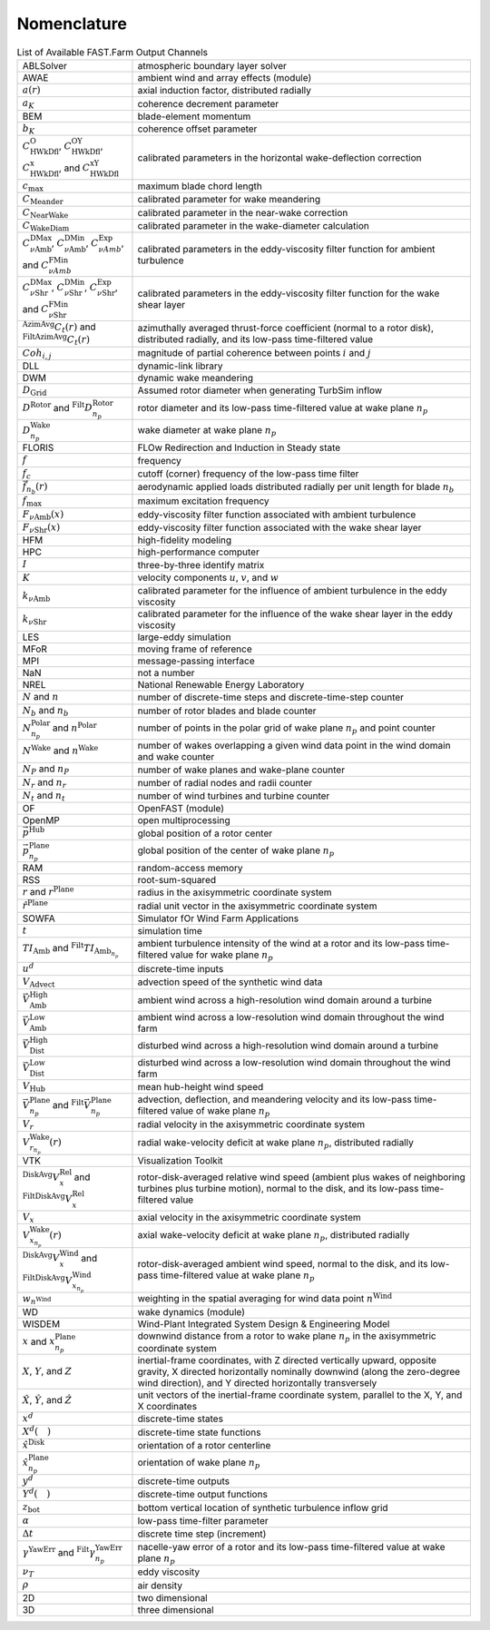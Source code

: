 .. _FF:Nomenclature:

Nomenclature
============

.. container::
   :name: Tab:FF:Nomenclature

   .. table:: List of Available FAST.Farm Output Channels

      ================= ==================
      |eqs_ABLSolver|   |txt_ABLSolver|
      |eqs_AWAE|        |txt_AWAE|
      |eqs_ar|          |txt_ar|
      |eqs_ak|          |txt_ak|
      |eqs_BEM|         |txt_BEM|
      |eqs_bK|          |txt_bK|
      |eqs_cOWk|        |txt_cOWk|
      |eqs_cmax|        |txt_cmax|
      |eqs_cmeander|    |txt_cmeander|
      |eqs_cnearwake|   |txt_cnearwake|
      |eqs_cWakeDiam|   |txt_cWakeDiam|
      |eqs_cDMaxAmb|    |txt_cDMaxAmb|
      |eqs_CDMaxShr|    |txt_CDMaxShr|
      |eqs_Ctr|         |txt_Ctr|
      |eqs_Cohij|       |txt_Cohij|
      |eqs_DLL|         |txt_DLL|
      |eqs_DWM|         |txt_DWM|
      |eqs_DGrid|       |txt_DGrid|
      |eqs_DRotor|      |txt_DRotor|
      |eqs_DnpWake|     |txt_DnpWake|
      |eqs_FLORIS|      |txt_FLORIS|
      |eqs_f|           |txt_f|
      |eqs_fc|          |txt_fc|
      |eqs_fnbr|        |txt_fnbr|
      |eqs_fmax|        |txt_fmax|
      |eqs_FAmb|        |txt_FAmb|
      |eqs_FShr|        |txt_FShr|
      |eqs_HFM|         |txt_HFM|
      |eqs_HPC|         |txt_HPC|
      |eqs_I|           |txt_I|
      |eqs_K|           |txt_K|
      |eqs_kAmb|        |txt_kAmb|
      |eqs_kShr|        |txt_kShr|
      |eqs_LES|         |txt_LES|
      |eqs_MFoR|        |txt_MFoR|
      |eqs_MPI|         |txt_MPI|
      |eqs_NaN|         |txt_NaN|
      |eqs_NREL|        |txt_NREL|
      |eqs_N|           |txt_N|
      |eqs_Nb|          |txt_Nb|
      |eqs_Nnp|         |txt_Nnp|
      |eqs_NWake|       |txt_NWake|
      |eqs_NP|          |txt_NP|
      |eqs_Nr|          |txt_Nr|
      |eqs_Nt|          |txt_Nt|
      |eqs_OF|          |txt_OF|
      |eqs_OpenMP|      |txt_OpenMP|
      |eqs_pHub|        |txt_pHub|
      |eqs_pPlane|      |txt_pPlane|
      |eqs_RAM|         |txt_RAM|
      |eqs_RSS|         |txt_RSS|
      |eqs_r|           |txt_r|
      |eqs_rPlane|      |txt_rPlane|
      |eqs_SOWFA|       |txt_SOWFA|
      |eqs_t|           |txt_t|
      |eqs_TIAmb|       |txt_TIAmb|
      |eqs_ud|          |txt_ud|
      |eqs_Vadvect|     |txt_Vadvect|
      |eqs_VAmbHigh|    |txt_VAmbHigh|
      |eqs_VAmbLow|     |txt_VAmbLow|
      |eqs_VDistHigh|   |txt_VDistHigh|
      |eqs_VDistLow|    |txt_VDistLow|
      |eqs_VHub|        |txt_VHub|
      |eqs_Vnp|         |txt_Vnp|
      |eqs_Vr|          |txt_Vr|
      |eqs_Vrnp|        |txt_Vrnp|
      |eqs_VTK|         |txt_VTK|
      |eqs_VxRel|       |txt_VxRel|
      |eqs_Vx|          |txt_Vx|
      |eqs_VxnpWake|    |txt_VxnpWake|
      |eqs_DiskAvgVx|   |txt_DiskAvgVx|
      |eqs_wnWind|      |txt_wnWind|
      |eqs_WD|          |txt_WD|
      |eqs_WISDEM|      |txt_WISDEM|
      |eqs_xxnp|        |txt_xxnp|
      |eqs_XYZ|         |txt_XYZ|
      |eqs_hatXYZ|      |txt_hatXYZ|
      |eqs_xd|          |txt_xd|
      |eqs_Xd|          |txt_Xd|
      |eqs_hatxDisk|    |txt_hatxDisk|
      |eqs_hatxnpPlane| |txt_hatxnpPlane|
      |eqs_yd|          |txt_yd|
      |eqs_Yd|          |txt_Yd|
      |eqs_zbot|        |txt_zbot|
      |eqs_alpha|       |txt_alpha|
      |eqs_DeltaT|      |txt_DeltaT|
      |eqs_YawErr|      |txt_YawErr|
      |eqs_nuT|         |txt_nuT|
      |eqs_rho|         |txt_rho|
      |eqs_TwoD|        |txt_TwoD|
      |eqs_ThreeD|      |txt_ThreeD|
      ================= ==================

.. |eqs_ABLSolver|   replace:: ABLSolver
.. |txt_ABLSolver|   replace:: atmospheric boundary layer solver
.. |eqs_AWAE|        replace:: AWAE
.. |txt_AWAE|        replace:: ambient wind and array effects (module)
.. |eqs_ar|          replace:: :math:`a(r)`
.. |txt_ar|          replace:: axial induction factor, distributed radially
.. |eqs_ak|          replace:: :math:`a_K`
.. |txt_ak|          replace:: coherence decrement parameter
.. |eqs_BEM|         replace:: BEM
.. |txt_BEM|         replace:: blade-element momentum
.. |eqs_bK|          replace:: :math:`b_K`
.. |txt_bK|          replace:: coherence offset parameter
.. |eqs_cOWk|        replace:: :math:`C^\text{O}_\text{HWkDfl}`, :math:`C^\text{OY}_\text{HWkDfl}`, :math:`C^\text{x}_\text{HWkDfl}`, and :math:`C^\text{xY}_\text{HWkDfl}`
.. |txt_cOWk|        replace:: calibrated parameters in the horizontal wake-deflection correction
.. |eqs_cmax|        replace:: :math:`c_\text{max}`
.. |txt_cmax|        replace:: maximum blade chord length
.. |eqs_cmeander|    replace:: :math:`C_\text{Meander}`
.. |txt_cmeander|    replace:: calibrated parameter for wake meandering
.. |eqs_cnearwake|   replace:: :math:`C_\text{NearWake}`
.. |txt_cnearwake|   replace:: calibrated parameter in the near-wake correction
.. |eqs_cWakeDiam|   replace:: :math:`C_\text{WakeDiam}`
.. |txt_cWakeDiam|   replace:: calibrated parameter in the wake-diameter  calculation
.. |eqs_cDMaxAmb|    replace:: :math:`C^\text{DMax}_{\nu \text{Amb}}`, :math:`C^\text{DMin}_{\nu \text{Amb}}`, :math:`C^\text{Exp}_{\nu Amb}`, and :math:`C^\text{FMin}_{\nu Amb}`
.. |txt_cDMaxAmb|    replace:: calibrated parameters in the eddy-viscosity filter function for ambient turbulence
.. |eqs_CDMaxShr|    replace:: :math:`C^\text{DMax}_{\nu \text{Shr}}`, :math:`C^\text{DMin}_{\nu \text{Shr}}`, :math:`C^\text{Exp}_{\nu \text{Shr}}`, and :math:`C^\text{FMin}_{\nu \text{Shr}}`
.. |txt_CDMaxShr|    replace:: calibrated parameters in the eddy-viscosity filter function for the wake shear layer
.. |eqs_Ctr|         replace:: :math:`^\text{AzimAvg}C_t(r)` and :math:`^\text{FiltAzimAvg}C_t(r)`
.. |txt_Ctr|         replace:: azimuthally averaged thrust-force coefficient (normal to a rotor disk), distributed radially, and its low-pass time-filtered value
.. |eqs_Cohij|       replace:: :math:`Coh_{i,j}`
.. |txt_Cohij|       replace:: magnitude of partial coherence between points :math:`i` and :math:`j`
.. |eqs_DLL|         replace:: DLL
.. |txt_DLL|         replace:: dynamic-link library
.. |eqs_DWM|         replace:: DWM
.. |txt_DWM|         replace:: dynamic wake meandering
.. |eqs_DGrid|       replace:: :math:`D_\text{Grid}`
.. |txt_DGrid|       replace:: Assumed rotor diameter when generating TurbSim inflow
.. |eqs_DRotor|      replace:: :math:`D^\text{Rotor}` and :math:`^\text{Filt}D_{n_p}^\text{Rotor}`
.. |txt_DRotor|      replace:: rotor diameter and its low-pass time-filtered value at wake plane :math:`n_p`
.. |eqs_DnpWake|     replace:: :math:`D_{n_p}^\text{Wake}`
.. |txt_DnpWake|     replace:: wake diameter at wake plane :math:`n_p`
.. |eqs_FLORIS|      replace:: FLORIS
.. |txt_FLORIS|      replace:: FLOw Redirection and Induction in Steady state
.. |eqs_f|           replace:: :math:`f`
.. |txt_f|           replace:: frequency
.. |eqs_fc|          replace:: :math:`f_c`
.. |txt_fc|          replace:: cutoff (corner) frequency of the low-pass time filter
.. |eqs_fnbr|        replace:: :math:`\vec{f}_{n_b}(r)`
.. |txt_fnbr|        replace:: aerodynamic applied loads distributed radially per unit length for blade :math:`n_b`
.. |eqs_fmax|        replace:: :math:`f_\text{max}`
.. |txt_fmax|        replace:: maximum excitation frequency
.. |eqs_FAmb|        replace:: :math:`F_{\nu \text{Amb}}(x)`
.. |txt_FAmb|        replace:: eddy-viscosity filter function associated with ambient turbulence
.. |eqs_FShr|        replace:: :math:`F_{\nu \text{Shr}}(x)`
.. |txt_FShr|        replace:: eddy-viscosity filter function associated with the wake shear layer
.. |eqs_HFM|         replace:: HFM
.. |txt_HFM|         replace:: high-fidelity modeling
.. |eqs_HPC|         replace:: HPC
.. |txt_HPC|         replace:: high-performance computer
.. |eqs_I|           replace:: :math:`I`
.. |txt_I|           replace:: three-by-three identify matrix
.. |eqs_K|           replace:: :math:`K`
.. |txt_K|           replace:: velocity components :math:`u`, :math:`v`, and :math:`w`
.. |eqs_kAmb|        replace:: :math:`k_{\nu \text{Amb}}`
.. |txt_kAmb|        replace:: calibrated parameter for the influence of ambient turbulence in the eddy viscosity
.. |eqs_kShr|        replace:: :math:`k_{\nu \text{Shr}}`
.. |txt_kShr|        replace:: calibrated parameter for the influence of the wake shear layer in the eddy viscosity
.. |eqs_LES|         replace:: LES
.. |txt_LES|         replace:: large-eddy simulation
.. |eqs_MFoR|        replace:: MFoR
.. |txt_MFoR|        replace:: moving frame of reference
.. |eqs_MPI|         replace:: MPI
.. |txt_MPI|         replace:: message-passing interface
.. |eqs_NaN|         replace:: NaN
.. |txt_NaN|         replace:: not a number
.. |eqs_NREL|        replace:: NREL
.. |txt_NREL|        replace:: National Renewable Energy Laboratory
.. |eqs_N|           replace:: :math:`N` and :math:`n`
.. |txt_N|           replace:: number of discrete-time steps and discrete-time-step counter
.. |eqs_Nb|          replace:: :math:`N_b` and :math:`n_b`
.. |txt_Nb|          replace:: number of rotor blades and blade counter
.. |eqs_Nnp|         replace:: :math:`N_{n_p}^\text{Polar}` and :math:`n^\text{Polar}`
.. |txt_Nnp|         replace:: number of points in the polar grid of wake plane :math:`n_p` and point counter
.. |eqs_NWake|       replace:: :math:`N^\text{Wake}` and :math:`n^\text{Wake}`
.. |txt_NWake|       replace:: number of wakes overlapping a given wind data point in the wind domain and wake counter
.. |eqs_NP|          replace:: :math:`N_P` and :math:`n_P`
.. |txt_NP|          replace:: number of wake planes and wake-plane counter
.. |eqs_Nr|          replace:: :math:`N_r` and :math:`n_r`
.. |txt_Nr|          replace:: number of radial nodes and radii counter
.. |eqs_Nt|          replace:: :math:`N_t` and :math:`n_t`
.. |txt_Nt|          replace:: number of wind turbines and turbine counter
.. |eqs_OF|          replace:: OF
.. |txt_OF|          replace:: OpenFAST (module)
.. |eqs_OpenMP|      replace:: OpenMP
.. |txt_OpenMP|      replace:: open multiprocessing
.. |eqs_pHub|        replace:: :math:`\vec{p}^\text{Hub}`
.. |txt_pHub|        replace:: global position of a rotor center
.. |eqs_pPlane|      replace:: :math:`\vec{p}^\text{Plane}_{n_p}`
.. |txt_pPlane|      replace:: global position of the center of wake plane :math:`n_p`
.. |eqs_RAM|         replace:: RAM
.. |txt_RAM|         replace:: random-access memory
.. |eqs_RSS|         replace:: RSS
.. |txt_RSS|         replace:: root-sum-squared
.. |eqs_r|           replace:: :math:`r` and :math:`r^\text{Plane}`
.. |txt_r|           replace:: radius in the axisymmetric coordinate system
.. |eqs_rPlane|      replace:: :math:`\hat{r}^\text{Plane}`
.. |txt_rPlane|      replace:: radial unit vector in the axisymmetric coordinate system
.. |eqs_S|           replace:: :math:`S`
.. |txt_S|           replace:: global :math:`X`-, :math:`Y`-, and :math:`Z`-coordinate
.. |eqs_SOWFA|       replace:: SOWFA
.. |txt_SOWFA|       replace:: Simulator fOr Wind Farm Applications
.. |eqs_t|           replace:: :math:`t`
.. |txt_t|           replace:: simulation time
.. |eqs_TIAmb|       replace:: :math:`TI_\text{Amb}` and :math:`^\text{Filt}TI_{\text{Amb}_{n_p}}`
.. |txt_TIAmb|       replace:: ambient turbulence intensity of the wind at a rotor and its low-pass time-filtered value for wake plane :math:`n_p`
.. |eqs_ud|          replace:: :math:`u^d`
.. |txt_ud|          replace:: discrete-time inputs
.. |eqs_Vadvect|     replace:: :math:`V_\text{Advect}`
.. |txt_Vadvect|     replace:: advection speed of the synthetic wind data
.. |eqs_VAmbHigh|    replace:: :math:`\vec{V}_\text{Amb}^\text{High}`
.. |txt_VAmbHigh|    replace:: ambient wind across a high-resolution wind domain around a turbine
.. |eqs_VAmbLow|     replace:: :math:`\vec{V}_\text{Amb}^\text{Low}`
.. |txt_VAmbLow|     replace:: ambient wind across a  low-resolution wind domain throughout the wind farm
.. |eqs_VDistHigh|   replace:: :math:`\vec{V}_\text{Dist}^\text{High}`
.. |txt_VDistHigh|   replace:: disturbed wind across a high-resolution wind domain around a turbine
.. |eqs_VDistLow|    replace:: :math:`\vec{V}_\text{Dist}^\text{Low}`
.. |txt_VDistLow|    replace:: disturbed wind across a low-resolution wind domain throughout the wind farm
.. |eqs_VHub|        replace:: :math:`V_\text{Hub}`
.. |txt_VHub|        replace:: mean hub-height wind speed
.. |eqs_Vnp|         replace:: :math:`\vec{V}_{n_p}^\text{Plane}` and :math:`^\text{Filt}\vec{V}_{n_p}^\text{Plane}`
.. |txt_Vnp|         replace:: advection, deflection,  and meandering velocity and its low-pass time-filtered value of wake plane :math:`n_p`
.. |eqs_Vr|          replace:: :math:`V_r`
.. |txt_Vr|          replace:: radial velocity in the axisymmetric coordinate system
.. |eqs_Vrnp|        replace:: :math:`V_{r_{n_p}}^\text{Wake}(r)`
.. |txt_Vrnp|        replace:: radial wake-velocity deficit at wake plane :math:`n_p`, distributed radially
.. |eqs_VTK|         replace:: VTK
.. |txt_VTK|         replace:: Visualization Toolkit
.. |eqs_VxRel|       replace:: :math:`^\text{DiskAvg}V_x^\text{Rel}` and :math:`^\text{FiltDiskAvg}V_x^\text{Rel}`
.. |txt_VxRel|       replace:: rotor-disk-averaged relative wind speed (ambient plus wakes of neighboring turbines plus turbine motion), normal to the disk, and its low-pass time-filtered value
.. |eqs_Vx|          replace:: :math:`V_x`
.. |txt_Vx|          replace:: axial velocity in the axisymmetric coordinate system
.. |eqs_VxnpWake|    replace:: :math:`V_{x_{n_p}}^\text{Wake}(r)`
.. |txt_VxnpWake|    replace:: axial wake-velocity deficit at wake plane :math:`n_p`, distributed radially
.. |eqs_DiskAvgVx|   replace:: :math:`^\text{DiskAvg}V_x^\text{Wind}` and :math:`^\text{FiltDiskAvg}V_{x_{n_p}}^\text{Wind}`
.. |txt_DiskAvgVx|   replace:: rotor-disk-averaged ambient wind speed, normal to the disk, and its low-pass time-filtered value at wake plane :math:`n_p`
.. |eqs_wnWind|      replace:: :math:`w_{n^\text{Wind}}`
.. |txt_wnWind|      replace:: weighting in the spatial averaging for wind data point :math:`n^\text{Wind}`
.. |eqs_WD|          replace:: WD
.. |txt_WD|          replace:: wake dynamics (module)
.. |eqs_WISDEM|      replace:: WISDEM
.. |txt_WISDEM|      replace:: Wind-Plant Integrated System Design & Engineering Model
.. |eqs_xxnp|        replace:: :math:`x` and :math:`x_{n_p}^\text{Plane}`
.. |txt_xxnp|        replace:: downwind distance from a rotor to wake plane :math:`n_p` in the axisymmetric coordinate system
.. |eqs_XYZ|         replace:: :math:`X`, :math:`Y`, and :math:`Z`
.. |txt_XYZ|         replace:: inertial-frame coordinates, with Z directed vertically upward, opposite gravity, X directed horizontally nominally downwind (along the zero-degree wind direction), and Y directed horizontally transversely
.. |eqs_hatXYZ|      replace:: :math:`\hat{X}`, :math:`\hat{Y}`, and :math:`\hat{Z}`
.. |txt_hatXYZ|      replace:: unit vectors of the inertial-frame coordinate system, parallel to the X, Y, and X coordinates
.. |eqs_xd|          replace:: :math:`x^d`
.. |txt_xd|          replace:: discrete-time states
.. |eqs_Xd|          replace:: :math:`X^d(\quad)`
.. |txt_Xd|          replace:: discrete-time state functions
.. |eqs_hatxDisk|    replace:: :math:`\hat{x}^\text{Disk}`
.. |txt_hatxDisk|    replace:: orientation of a rotor centerline
.. |eqs_hatxnpPlane| replace:: :math:`\hat{x}_{n_p}^\text{Plane}`
.. |txt_hatxnpPlane| replace:: orientation of wake plane :math:`n_p`
.. |eqs_yd|          replace:: :math:`y^d`
.. |txt_yd|          replace:: discrete-time outputs
.. |eqs_Yd|          replace:: :math:`Y^d(\quad)`
.. |txt_Yd|          replace:: discrete-time output functions
.. |eqs_zbot|        replace:: :math:`z_\text{bot}`
.. |txt_zbot|        replace:: bottom vertical location of synthetic turbulence inflow grid
.. |eqs_alpha|       replace:: :math:`\alpha`
.. |txt_alpha|       replace:: low-pass time-filter parameter
.. |eqs_DeltaT|      replace:: :math:`\Delta t`
.. |txt_DeltaT|      replace:: discrete time step (increment)
.. |eqs_YawErr|      replace:: :math:`\gamma^\text{YawErr}` and :math:`^\text{Filt}\gamma_{n_p}^\text{YawErr}`
.. |txt_YawErr|      replace:: nacelle-yaw error of a rotor and its low-pass time-filtered value at wake plane :math:`n_p`
.. |eqs_nuT|         replace:: :math:`\nu_T`
.. |txt_nuT|         replace:: eddy viscosity
.. |eqs_rho|         replace:: :math:`\rho`
.. |txt_rho|         replace:: air density
.. |eqs_TwoD|        replace:: 2D
.. |txt_TwoD|        replace:: two dimensional
.. |eqs_ThreeD|      replace:: 3D
.. |txt_ThreeD|      replace:: three dimensional
